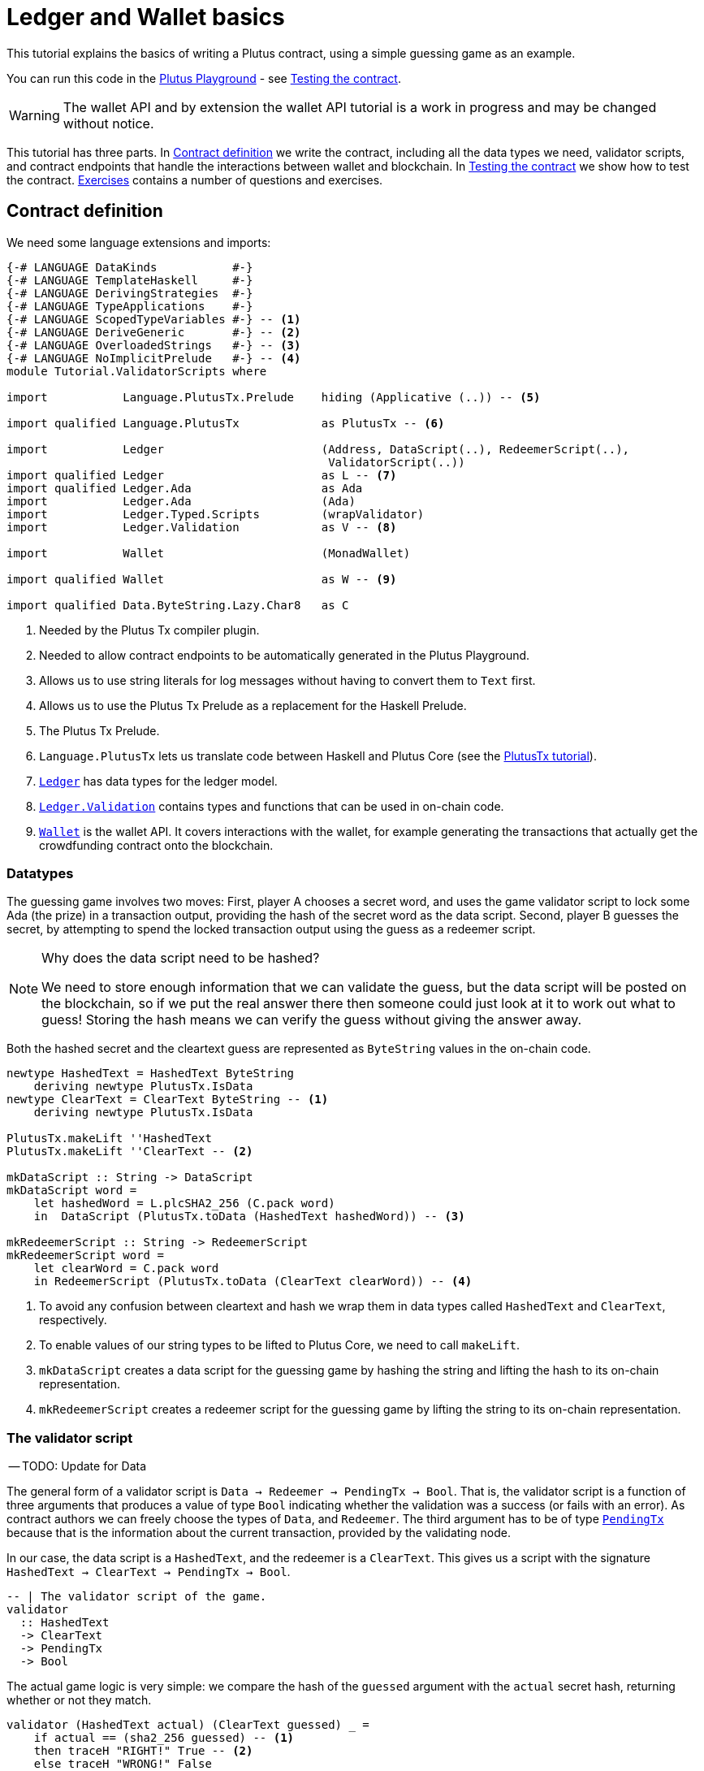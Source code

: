 [#validator-scripts]
= Ledger and Wallet basics
ifndef::imagesdir[:imagesdir: ./images]

This tutorial explains the basics of writing a Plutus contract, using a
simple guessing game as an example.

You can run this code in the
link:{playground}[Plutus Playground] - see <<02-testing-contract>>.

WARNING: The wallet API and by extension the wallet API tutorial is a
work in progress and may be changed without notice.

This tutorial has three parts. In <<02-contract>> we write the contract,
including all the data types we need, validator scripts, and contract
endpoints that handle the interactions between wallet and blockchain. In
<<02-testing-contract>> we show how to test the contract. <<02-exercises>> contains a number of
questions and exercises.

[#02-contract]
== Contract definition

We need some language extensions and imports:

[source,haskell]
----
{-# LANGUAGE DataKinds           #-}
{-# LANGUAGE TemplateHaskell     #-}
{-# LANGUAGE DerivingStrategies  #-}
{-# LANGUAGE TypeApplications    #-}
{-# LANGUAGE ScopedTypeVariables #-} -- <.>
{-# LANGUAGE DeriveGeneric       #-} -- <.>
{-# LANGUAGE OverloadedStrings   #-} -- <.>
{-# LANGUAGE NoImplicitPrelude   #-} -- <.>
module Tutorial.ValidatorScripts where

import           Language.PlutusTx.Prelude    hiding (Applicative (..)) -- <.>

import qualified Language.PlutusTx            as PlutusTx -- <.>

import           Ledger                       (Address, DataScript(..), RedeemerScript(..),
                                               ValidatorScript(..))
import qualified Ledger                       as L -- <.>
import qualified Ledger.Ada                   as Ada
import           Ledger.Ada                   (Ada)
import           Ledger.Typed.Scripts         (wrapValidator)
import           Ledger.Validation            as V -- <.>

import           Wallet                       (MonadWallet)

import qualified Wallet                       as W -- <.>

import qualified Data.ByteString.Lazy.Char8   as C
----
<.> Needed by the Plutus Tx compiler plugin.
<.> Needed to allow contract endpoints to be automatically generated in the Plutus Playground.
<.> Allows us to use string literals for log messages without having to convert them to `Text` first.
<.> Allows us to use the Plutus Tx Prelude as a replacement for the Haskell Prelude.
<.> The Plutus Tx Prelude.
<.> `Language.PlutusTx` lets us translate code between
Haskell and Plutus Core (see the xref:01-plutus-tx#plutus-tx[PlutusTx tutorial]).
<.> link:{wallet-api-haddock}/Ledger.html[`Ledger`] has data types for the ledger model.
<.> link:{wallet-api-haddock}/Ledger-Validation.html[`Ledger.Validation`] contains types and
functions that can be used in on-chain code.
<.> link:{wallet-api-haddock}/Wallet.html[`Wallet`]
is the wallet API. It covers interactions with the wallet, for example
generating the transactions that actually get the crowdfunding contract
onto the blockchain.

=== Datatypes

The guessing game involves two moves: First, player A chooses a secret
word, and uses the game validator script to lock some Ada (the prize)
in a transaction output, providing the hash of the secret word as the data script. Second, player
B guesses the secret, by attempting to spend the locked transaction output
using the guess as a redeemer script.

[NOTE]
.Why does the data script need to be hashed?
====
We need to store enough information that we can validate the guess, but the data script will be
posted on the blockchain, so if we put the real answer there then someone could just look at it
to work out what to guess! Storing the hash means we can verify the guess without giving the
answer away.
====

Both the hashed secret and the cleartext guess are represented as
`ByteString` values in the on-chain code.

[source,haskell]
----
newtype HashedText = HashedText ByteString
    deriving newtype PlutusTx.IsData
newtype ClearText = ClearText ByteString -- <.>
    deriving newtype PlutusTx.IsData

PlutusTx.makeLift ''HashedText
PlutusTx.makeLift ''ClearText -- <.>

mkDataScript :: String -> DataScript
mkDataScript word =
    let hashedWord = L.plcSHA2_256 (C.pack word)
    in  DataScript (PlutusTx.toData (HashedText hashedWord)) -- <.>

mkRedeemerScript :: String -> RedeemerScript
mkRedeemerScript word =
    let clearWord = C.pack word
    in RedeemerScript (PlutusTx.toData (ClearText clearWord)) -- <.>
----
<.> To avoid any confusion between cleartext and hash we wrap them in data
types called `HashedText` and `ClearText`, respectively.
<.> To enable values of our string types to be lifted to Plutus Core, we
need to call `makeLift`.
<.> `mkDataScript` creates a data script for the guessing game by hashing
the string and lifting the hash to its on-chain representation.
<.> `mkRedeemerScript` creates a redeemer script for the guessing game by
lifting the string to its on-chain representation.

=== The validator script

-- TODO: Update for Data

The general form of a validator script is
`Data -> Redeemer -> PendingTx -> Bool`. That is, the validator
script is a function of three arguments that produces a value of type
`Bool` indicating whether the validation was a success (or fails with an
error). As contract authors we can freely choose the types of
`Data`, and `Redeemer`. The third argument has to be of type
link:{wallet-api-haddock}/Ledger-Validation.html#t:PendingTx[`PendingTx`]
because that is the information about the current transaction, provided
by the validating node.

In our case, the data script is a `HashedText`, and the redeemer is a
`ClearText`. This gives us a script with the signature
`HashedText -> ClearText -> PendingTx -> Bool`.

[source,haskell]
----
-- | The validator script of the game.
validator
  :: HashedText
  -> ClearText
  -> PendingTx
  -> Bool
----

The actual game logic is very simple: we compare the hash of the
`guessed` argument with the `actual` secret hash, returning whether
or not they match.

[source,haskell]
----
validator (HashedText actual) (ClearText guessed) _ =
    if actual == (sha2_256 guessed) -- <.>
    then traceH "RIGHT!" True -- <.>
    else traceH "WRONG!" False
----
<.> We have an instance of `Eq` for `ByteString`, so we can just use `==` here to compare for equality.
<.> `traceH {2c} String -> a -> a` returns its second argument after adding
its first argument to the log output of this script. The log output is
only available in the emulator and on the playground, and will be
ignored when the code is run on the real blockchain.

Finally, we can compile this into on-chain code.

[source,haskell]
----
-- | The validator script of the game.
gameValidator :: ValidatorScript
gameValidator = ValidatorScript $$(L.compileScript [|| wrap validator ||]) -- <.>
    where wrap = wrapValidator @HashedText @ClearText
----
<.> The reference to the validator script that we defined
is wrapped in Template Haskell quotes, and then the
result of `L.compileScript` is spliced in (see xref:01-plutus-tx#plutus-tx[PlutusTx tutorial] for further explanation of this pattern).

=== Contract endpoints

We can now use the wallet API to create a transaction that produces an
output locked by the game validator. This means that the _address_ of the
output is the hash of the validator script, and the output can only be
spent if the correct redeemer is provided so that the validator accepts
the spend.

To create the output we need to know the address, that is the hash of
the `gameValidator` script:

[source,haskell]
----
gameAddress :: Address
gameAddress = L.scriptAddress gameValidator
----

Contract endpoints are functions that use the wallet API to interact
with the blockchain. To contract users, endpoints are the visible
interface of the contract. A contract environment (such as the Playground)
may provide a UI for entering
the parameters of the actions provided by the endpoints.

When writing smart contracts we define their endpoints as functions that
return a value of type `MonadWallet m => m ()`. This type indicates that
the function uses the wallet API to produce and spend transaction
outputs on the blockchain.

The first endpoint we need for our game is the function `lock`. It pays
the specified amount of Ada to the script address.

[source,haskell]
----
-- | The "lock" contract endpoint.
lock :: MonadWallet m => String -> Ada -> m ()
lock word adaValue = W.payToScript_ -- <.>
     W.defaultSlotRange -- <.>
     gameAddress
     (Ada.toValue adaValue) -- <.>
     (mkDataScript word)
----
<.> `payToScript_` is a function of the wallet API. It makes a payment to a script address
of the specified value.footnote:[
The underscore is a Haskell naming convention, indicating that
link:{wallet-api-haddock}/Wallet-API.html#v:payToScript_[`payToScript_`]
is a variant of
link:{wallet-api-haddock}/Wallet-API.html#v:payToScript[`payToScript`]
which ignores its return value and produces a `()` instead.]
<.> Transactions have a _validity range_ of slots that controls when they can be validated.
The default range is "always".
<.> "Value" on Cardano is more general than just `Ada`. We will see more about this later,
but for now `toValue` allows us to convert our `Ada` into a general `Value`.

The second endpoint, `guess`, creates a transaction that spends the game
output using the guessed word as a redeemer.

[source,haskell]
----
-- | The "guess" contract endpoint.
guess :: MonadWallet m => String -> m ()
guess word = W.collectFromScript -- <.>
      W.defaultSlotRange
      gameValidator
      (mkRedeemerScript word)
----
<.> `collectFromScript` is a function of the wallet API. It consumes the
unspent transaction outputs at a script address and pays them to a
public key address owned by this wallet. It takes the validator script
and the redeemer scripts as arguments.

If we run `guess` now, nothing will happen. Why? Because in order to
spend all outputs at the script address, the wallet needs to be aware of
this address _before_ the outputs are produced. That way, it can scan
incoming blocks from the blockchain for outputs at that address, and
doesn’t have to keep a record of all unspent outputs of the entire
blockchain. So before the game starts, players need to run the following
action:

[source,haskell]
----
-- | The "startGame" contract endpoint, telling the wallet to start watching
--   the address of the game script.
startGame :: MonadWallet m => m ()
startGame = W.startWatching gameAddress -- <.>
----
<.> `startWatching` is a function of the wallet API. It instructs the wallet
to keep track of all outputs at the address.

[NOTE]
.What if I need to know about transactions that happened in the past?
====
At the moment, the wallet API assumes that you only care about transactions
that happen after the contract begins. This may well change in the future, however.
====

Player 2 needs to call `startGame` before Player 1 uses the `lock` endpoint,
to ensure that Player 2's wallet is watching of the game address.

Endpoints can have any number of parameters: `lock` has two parameters,
`guess` has one and `startGame` has none. For each endpoint we include a
call to `mkFunction` at the end of the contract definition, by writing
`$(mkFunction 'lock)`, `$(mkFunction 'guess)` and
`$(mkFunction 'startGame)` in three separate lines. This causes the
Haskell compiler to generate a schema for the endpoint. The Plutus
Playground then uses this schema to present an HTML form to the user
where the parameters can be entered.

[#02-testing-contract]
== Testing the contract

To test this contract, open the
link:{playground}[Plutus Playground] and click
the "Game" button above the editor field. Then click "Compile".

You can now create a _trace_ using the endpoints `lock`, `guess` and
`startGame`. A trace represents a series of events in the execution of
a conract, such as participants taking actions or time passing.

For a successful run of the game, click Wallet 1’s
`startGame` button, then Wallet 2’s `lock` button and finally Wallet 1’s
`guess` button. Three boxes appear in the "Actions" section, numbered
1 to 3. In the second box, type "plutus" in the first input and 8 in
the second input. In the third box type "plutus". The trace should
look like the screenshot below.

image:game-actions.PNG[A trace for the guessing game]

Now click "Evaluate". This button sends the contract code and the
trace to the server, and populates the "Transactions" section of the
UI with the results. The logs tell us that there were three successful
transactions. The first transaction is the initial transaction of the
blockchain. It distributes the initial funds to the participating
wallets. The second and third transactions are related to our game: One
transaction from the `lock` action (submitted by Wallet 2) and one
transaction from the `guess` action (submitted by Wallet 1).

image:game-results.PNG[Emulator log for a successful game]

If you change the word "plutus" in the third item of the trace to
"pluto" and click "Evaluate", the log shows that validation of the
`guess` transaction failed.

image:game-logs.PNG[Emulator log for a failed attempt]

[#02-exercises]
== Exercises

[arabic]
. Run traces for a successful game and a failed game in the Playground,
and examine the logs after each trace.
. Change the error case of the validator script to
`traceH "WRONG!" (error ())` and run the trace again with a wrong
guess. Note how this time the log does not include the error message.
. Look at the trace shown below. What will the logs say after running
"Evaluate"?

image:game-actions-2.PNG[A trace for the guessing game]
